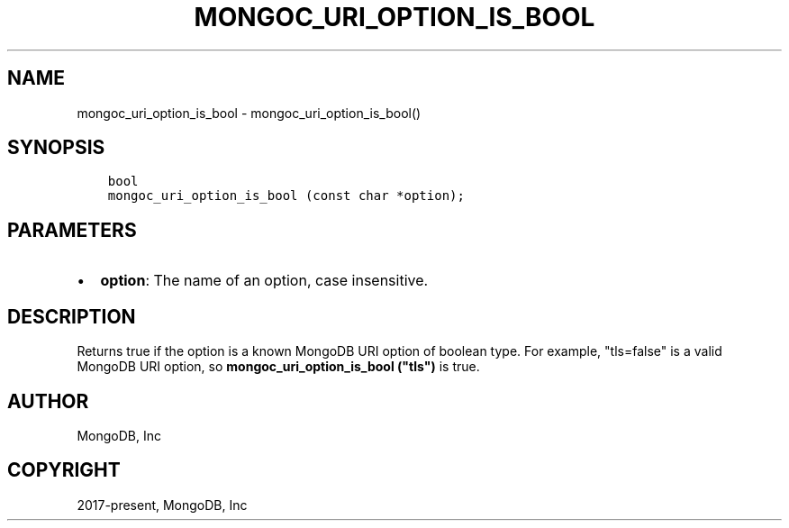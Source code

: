 .\" Man page generated from reStructuredText.
.
.
.nr rst2man-indent-level 0
.
.de1 rstReportMargin
\\$1 \\n[an-margin]
level \\n[rst2man-indent-level]
level margin: \\n[rst2man-indent\\n[rst2man-indent-level]]
-
\\n[rst2man-indent0]
\\n[rst2man-indent1]
\\n[rst2man-indent2]
..
.de1 INDENT
.\" .rstReportMargin pre:
. RS \\$1
. nr rst2man-indent\\n[rst2man-indent-level] \\n[an-margin]
. nr rst2man-indent-level +1
.\" .rstReportMargin post:
..
.de UNINDENT
. RE
.\" indent \\n[an-margin]
.\" old: \\n[rst2man-indent\\n[rst2man-indent-level]]
.nr rst2man-indent-level -1
.\" new: \\n[rst2man-indent\\n[rst2man-indent-level]]
.in \\n[rst2man-indent\\n[rst2man-indent-level]]u
..
.TH "MONGOC_URI_OPTION_IS_BOOL" "3" "Apr 04, 2023" "1.23.3" "libmongoc"
.SH NAME
mongoc_uri_option_is_bool \- mongoc_uri_option_is_bool()
.SH SYNOPSIS
.INDENT 0.0
.INDENT 3.5
.sp
.nf
.ft C
bool
mongoc_uri_option_is_bool (const char *option);
.ft P
.fi
.UNINDENT
.UNINDENT
.SH PARAMETERS
.INDENT 0.0
.IP \(bu 2
\fBoption\fP: The name of an option, case insensitive.
.UNINDENT
.SH DESCRIPTION
.sp
Returns true if the option is a known MongoDB URI option of boolean type. For example, "tls=false" is a valid MongoDB URI option, so \fBmongoc_uri_option_is_bool ("tls")\fP is true.
.SH AUTHOR
MongoDB, Inc
.SH COPYRIGHT
2017-present, MongoDB, Inc
.\" Generated by docutils manpage writer.
.
